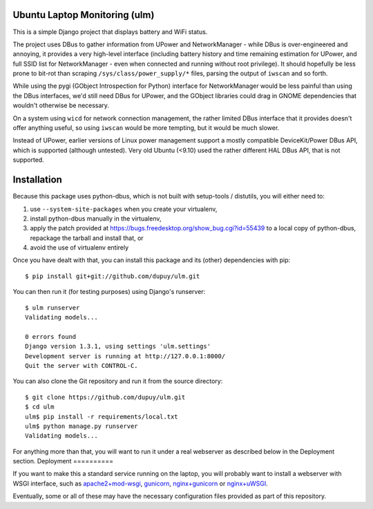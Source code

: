 Ubuntu Laptop Monitoring (ulm)
==============================

This is a simple Django project that displays battery and WiFi status.

The project uses DBus to gather information from UPower and NetworkManager -
while DBus is over-engineered and annoying, it provides a very high-level
interface (including battery history and time remaining estimation for
UPower, and full SSID list for NetworkManager - even when connected and
running without root privilege).  It should hopefully be less prone to
bit-rot than scraping ``/sys/class/power_supply/*`` files, parsing the
output of ``iwscan`` and so forth.

While using the pygi (GObject Introspection for Python) interface for
NetworkManager would be less painful than using the DBus interfaces, we'd
still need DBus for UPower, and the GObject libraries could drag in GNOME
dependencies that wouldn't otherwise be necessary.

On a system using ``wicd`` for network connection management, the rather
limited DBus interface that it provides doesn't offer anything useful, so
using ``iwscan`` would be more tempting, but it would be much slower.

Instead of UPower, earlier versions of Linux power management support a
mostly compatible DeviceKit/Power DBus API, which is supported (although
untested).  Very old Ubuntu (<9.10) used the rather different HAL DBus API,
that is not supported.

Installation
============

Because this package uses python-dbus, which is not built with setup-tools /
distutils, you will either need to:

1. use ``--system-site-packages`` when you create your virtualenv,
2. install python-dbus manually in the virtualenv, 
3. apply the patch provided at
   https://bugs.freedesktop.org/show_bug.cgi?id=55439 to a local copy of
   python-dbus, repackage the tarball and install that, or
4. avoid the use of virtualenv entirely

Once you have dealt with that, you can install this package and its (other)
dependencies with pip::

    $ pip install git+git://github.com/dupuy/ulm.git

You can then run it (for testing purposes) using Django's runserver::

    $ ulm runserver
    Validating models...

    0 errors found
    Django version 1.3.1, using settings 'ulm.settings'
    Development server is running at http://127.0.0.1:8000/
    Quit the server with CONTROL-C.

You can also clone the Git repository and run it from the source directory::

    $ git clone https://github.com/dupuy/ulm.git
    $ cd ulm
    ulm$ pip install -r requirements/local.txt
    ulm$ python manage.py runserver
    Validating models...

For anything more than that, you will want to run it under a real webserver
as described below in the Deployment section.
Deployment
==========

If you want to make this a standard service running on the laptop, you will
probably want to install a webserver with WSGI interface, such as
`apache2+mod-wsgi`_, gunicorn_, `nginx+gunicorn`_ or `nginx+uWSGI`_.

.. _`apache2+mod-wsgi`: https://docs.djangoproject.com/en/dev/howto/deployment/wsgi/modwsgi/
.. _gunicorn: https://docs.djangoproject.com/en/dev/howto/deployment/wsgi/gunicorn/
.. _`nginx+gunicorn`: http://michal.karzynski.pl/blog/2013/06/09/django-nginx-gunicorn-virtualenv-supervisor/
.. _`nginx+uWSGI`: https://uwsgi.readthedocs.org/en/latest/tutorials/Django_and_nginx.html

Eventually, some or all of these may have the necessary configuration files
provided as part of this repository.

